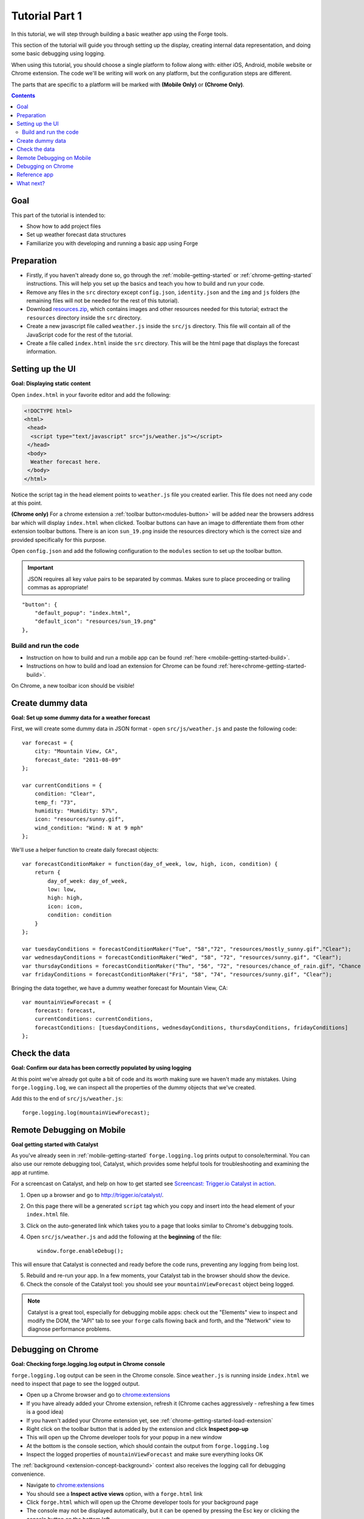 .. _tutorials-weather-tutorial-1:

Tutorial Part 1
================

In this tutorial, we will step through building a basic weather app using the Forge tools.

This section of the tutorial will guide you through setting up the display,
creating internal data representation, and doing some basic debugging using logging.

When using this tutorial, you should choose a single platform to follow along with: either iOS, Android, mobile website or Chrome extension.
The code we'll be writing will work on any platform, but the configuration steps are different.

The parts that are specific to a platform will be marked with **(Mobile Only)** or **(Chrome Only)**.

.. contents::
   :backlinks: none

Goal
----
This part of the tutorial is intended to:

* Show how to add project files
* Set up weather forecast data structures
* Familiarize you with developing and running a basic app using Forge

.. _tutorials-weather-tutorial-1-preparation:

Preparation
-----------
* Firstly, if you haven't already done so, go through the :ref:`mobile-getting-started` or :ref:`chrome-getting-started` instructions.
  This will help you set up the basics and teach you how to build and run your code.
* Remove any files in the ``src`` directory except ``config.json``, ``identity.json`` and the ``img`` and ``js`` folders (the remaining files will not be needed for the rest of this tutorial).
* Download `resources.zip <../../_static/weather/resources.zip>`_, which contains images and other resources needed for this tutorial; extract the ``resources`` directory inside the ``src`` directory.
* Create a new javascript file called ``weather.js`` inside the ``src/js`` directory. This file will contain all of the JavaScript code for the rest of the tutorial.
* Create a file called ``index.html`` inside the ``src`` directory. This will be the html page that displays the forecast information.

.. _tutorials-weather-tutorial-1-setting-up-the-UI:

Setting up the UI
-----------------
**Goal: Displaying static content**

Open ``index.html`` in your favorite editor and add the following:

.. code-block:: html

    <!DOCTYPE html>
    <html>
     <head>
      <script type="text/javascript" src="js/weather.js"></script>
     </head>
     <body>
      Weather forecast here.
     </body>
    </html>

Notice the script tag in the head element points to ``weather.js`` file you created earlier.
This file does not need any code at this point.

**(Chrome only)**
For a chrome extension a :ref:`toolbar button<modules-button>` will be added near the browsers address bar which will display ``index.html`` when clicked.
Toolbar buttons can have an image to differentiate them from other extension toolbar buttons.
There is an icon ``sun_19.png`` inside the resources directory which is the correct size and provided specifically for this purpose.

Open ``config.json`` and add the following configuration to the ``modules`` section to set up the toolbar button.

.. important:: JSON requires all key value pairs to be separated by commas.
    Makes sure to place proceeding or trailing commas as appropriate!

::

    "button": {
        "default_popup": "index.html",
        "default_icon": "resources/sun_19.png"
    },

Build and run the code
~~~~~~~~~~~~~~~~~~~~~~~~~~~~~~~~~~~~~~
- Instruction on how to build and run a mobile app can be found :ref:`here <mobile-getting-started-build>`.
- Instructions on how to build and load an extension for Chrome can be found :ref:`here<chrome-getting-started-build>`.

On Chrome, a new toolbar icon should be visible!

Create dummy data
-------------------------------------------
**Goal: Set up some dummy data for a weather forecast**

.. _tutorials-weather-tutorial-1-forecast-information:
.. _tutorials-weather-tutorial-1-current-conditions:

First, we will create some dummy data in JSON format - open ``src/js/weather.js`` and paste the following code::

    var forecast = {
        city: "Mountain View, CA",
        forecast_date: "2011-08-09"
    };
    
    var currentConditions = {
        condition: "Clear",
        temp_f: "73",
        humidity: "Humidity: 57%",
        icon: "resources/sunny.gif",
        wind_condition: "Wind: N at 9 mph"
    };

.. _tutorials-weather-tutorial-1-forecast-conditions:

We'll use a helper function to create daily forecast objects::

    var forecastConditionMaker = function(day_of_week, low, high, icon, condition) {
        return {
            day_of_week: day_of_week,
            low: low,
            high: high,
            icon: icon,
            condition: condition
        }
    };

    var tuesdayConditions = forecastConditionMaker("Tue", "58","72", "resources/mostly_sunny.gif","Clear");
    var wednesdayConditions = forecastConditionMaker("Wed", "58", "72", "resources/sunny.gif", "Clear");
    var thursdayConditions = forecastConditionMaker("Thu", "56", "72", "resources/chance_of_rain.gif", "Chance of Rain");
    var fridayConditions = forecastConditionMaker("Fri", "58", "74", "resources/sunny.gif", "Clear");

Bringing the data together, we have a dummy weather forecast for Mountain View, CA::

    var mountainViewForecast = {
        forecast: forecast,
        currentConditions: currentConditions,
        forecastConditions: [tuesdayConditions, wednesdayConditions, thursdayConditions, fridayConditions]
    };

Check the data
-----------------
**Goal: Confirm our data has been correctly populated by using logging**

At this point we've already got quite a bit of code and its worth making sure we haven't made any mistakes.
Using ``forge.logging.log``, we can inspect all the properties of the dummy objects that we've created.

Add this to the end of ``src/js/weather.js``::

    forge.logging.log(mountainViewForecast);

.. _tutorials-weather-tutorial-1-catalyst-debugging:

Remote Debugging on Mobile
-----------------------------
**Goal getting started with Catalyst**

As you've already seen in :ref:`mobile-getting-started` ``forge.logging.log`` prints output to console/terminal.
You can also use our remote debugging tool, Catalyst, which provides some helpful tools for troubleshooting and examining the app at runtime.

For a screencast on Catalyst, and help on how to get started see `Screencast: Trigger.io Catalyst in action <http://trigger.io/cross-platform-application-development-blog/2012/05/04/screencast-trigger-io-catalyst-in-action-2/>`_.

#. Open up a browser and go to http://trigger.io/catalyst/.
#. On this page there will be a generated ``script`` tag which you copy and insert into the head element of your ``index.html`` file.
#. Click on the auto-generated link which takes you to a page that looks similar to Chrome's debugging tools.
#. Open ``src/js/weather.js`` and add the following at the **beginning** of the file::

    window.forge.enableDebug();

This will ensure that Catalyst is connected and ready before the code runs, preventing any logging from being lost.

5. Rebuild and re-run your app. In a few moments, your Catalyst tab in the browser should show the device.
#. Check the console of the Catalyst tool: you should see your ``mountainViewForecast`` object being logged.

.. note:: Catalyst is a great tool, especially for debugging mobile apps: check out the "Elements" view to inspect and modify the DOM, the "API" tab to see your ``forge`` calls flowing back and forth, and the "Network" view to diagnose performance problems.

.. _tutorials-weather-tutorial-1-chrome-debugging:

Debugging on Chrome
---------------------
**Goal: Checking forge.logging.log output in Chrome console**

``forge.logging.log`` output can be seen in the Chrome console.
Since ``weather.js`` is running inside ``index.html`` we need to inspect that page to see the logged output.

* Open up a Chrome browser and go to `<chrome:extensions>`_
* If you have already added your Chrome extension, refresh it (Chrome caches aggressively - refreshing a few times is a good idea)
* If you haven't added your Chrome extension yet, see :ref:`chrome-getting-started-load-extension`
* Right click on the toolbar button that is added by the extension and click **Inspect pop-up**
* This will open up the Chrome developer tools for your popup in a new window
* At the bottom is the console section, which should contain the output from ``forge.logging.log``
* Inspect the logged properties of ``mountainViewForecast`` and make sure everything looks OK

The :ref:`background <extension-concept-background>` context also receives the logging call for debugging convenience.

* Navigate to `<chrome:extensions>`_
* You should see a **Inspect active views** option, with a ``forge.html`` link
* Click ``forge.html`` which will open up the Chrome developer tools for your background page
* The console may not be displayed automatically, but it can be opened by pressing the Esc key or clicking the console button on the bottom left

Reference app
-------------------
`part-1.zip <../../_static/weather/part-1.zip>`_ contains the code you should have in your app's src directory at this point.
Feel free to check your code against it or use it to resume the tutorial from this point.

What next?
-------------------------------------------
Continue on to :ref:`weather-tutorial-2`!
